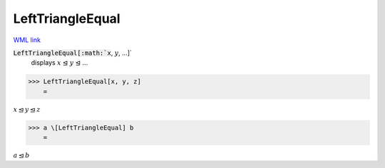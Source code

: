 LeftTriangleEqual
=================

`WML link <https://reference.wolfram.com/language/ref/LeftTriangleEqual.html>`_


:code:`LeftTriangleEqual[:math:`x`, :math:`y`, ...]`
    displays :math:`x` ⊴ :math:`y` ⊴ ...





>>> LeftTriangleEqual[x, y, z]
    =

:math:`x \trianglelefteq y \trianglelefteq z`


>>> a \[LeftTriangleEqual] b
    =

:math:`a \trianglelefteq b`


